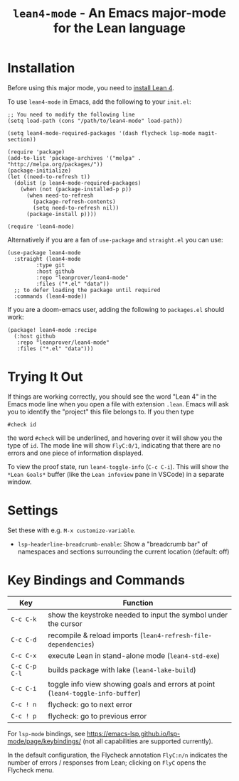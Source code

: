 #+title: ~lean4-mode~ - An Emacs major-mode for the Lean language

* Installation

Before using this major mode, you need to [[https://leanprover.github.io/lean4/doc/setup.html#basic-setup][install Lean 4]].

To use ~lean4-mode~ in Emacs, add the following to your =init.el=:
#+begin_src elisp
;; You need to modify the following line
(setq load-path (cons "/path/to/lean4-mode" load-path))

(setq lean4-mode-required-packages '(dash flycheck lsp-mode magit-section))

(require 'package)
(add-to-list 'package-archives '("melpa" . "http://melpa.org/packages/"))
(package-initialize)
(let ((need-to-refresh t))
  (dolist (p lean4-mode-required-packages)
    (when (not (package-installed-p p))
      (when need-to-refresh
        (package-refresh-contents)
        (setq need-to-refresh nil))
      (package-install p))))

(require 'lean4-mode)
#+end_src

Alternatively if you are a fan of ~use-package~ and =straight.el= you
can use:
#+begin_src elisp
(use-package lean4-mode
  :straight (lean4-mode
	     :type git
	     :host github
	     :repo "leanprover/lean4-mode"
	     :files ("*.el" "data"))
  ;; to defer loading the package until required
  :commands (lean4-mode))
#+end_src

If you are a doom-emacs user, adding the following to =packages.el=
should work:
#+begin_src elisp
(package! lean4-mode :recipe
  (:host github
   :repo "leanprover/lean4-mode"
   :files ("*.el" "data")))
#+end_src

* Trying It Out

If things are working correctly, you should see the word "Lean 4" in
the Emacs mode line when you open a file with extension =.lean=.
Emacs will ask you to identify the "project" this file belongs to.  If
you then type
#+begin_src lean
#check id
#+end_src
the word =#check= will be underlined, and hovering over it will show
you the type of ~id~.  The mode line will show =FlyC:0/1=, indicating
that there are no errors and one piece of information displayed.

To view the proof state, run ~lean4-toggle-info~ (=C-c C-i=).  This
will show the =*Lean Goals*= buffer (like the =Lean infoview= pane in
VSCode) in a separate window.

* Settings

Set these with e.g. =M-x customize-variable=.

- ~lsp-headerline-breadcrumb-enable~: Show a "breadcrumb bar" of
  namespaces and sections surrounding the current location (default:
  off)

* Key Bindings and Commands

| Key           | Function                                                                        |
|---------------+---------------------------------------------------------------------------------|
| =C-c C-k=     | show the keystroke needed to input the symbol under the cursor                  |
| =C-c C-d=     | recompile & reload imports (~lean4-refresh-file-dependencies~)                  |
| =C-c C-x=     | execute Lean in stand-alone mode (~lean4-std-exe~)                              |
| =C-c C-p C-l= | builds package with lake (~lean4-lake-build~)                                   |
| =C-c C-i=     | toggle info view showing goals and errors at point (~lean4-toggle-info-buffer~) |
| =C-c ! n=     | flycheck: go to next error                                                      |
| =C-c ! p=     | flycheck: go to previous error                                                  |

For ~lsp-mode~ bindings, see
https://emacs-lsp.github.io/lsp-mode/page/keybindings/ (not all
capabilities are supported currently).

In the default configuration, the Flycheck annotation =FlyC:n/n=
indicates the number of errors / responses from Lean; clicking on
=FlyC= opens the Flycheck menu.
